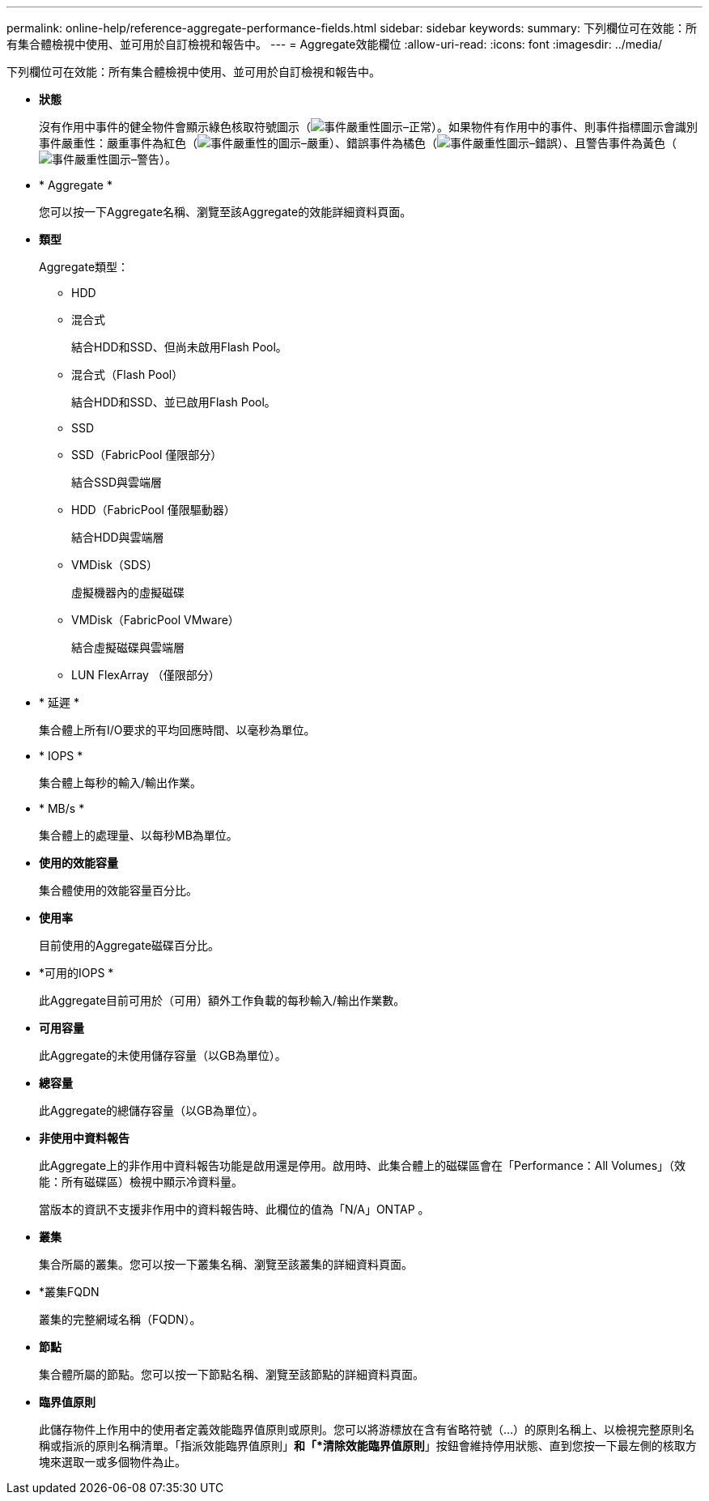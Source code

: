 ---
permalink: online-help/reference-aggregate-performance-fields.html 
sidebar: sidebar 
keywords:  
summary: 下列欄位可在效能：所有集合體檢視中使用、並可用於自訂檢視和報告中。 
---
= Aggregate效能欄位
:allow-uri-read: 
:icons: font
:imagesdir: ../media/


[role="lead"]
下列欄位可在效能：所有集合體檢視中使用、並可用於自訂檢視和報告中。

* *狀態*
+
沒有作用中事件的健全物件會顯示綠色核取符號圖示（image:../media/sev-normal-um60.png["事件嚴重性圖示–正常"]）。如果物件有作用中的事件、則事件指標圖示會識別事件嚴重性：嚴重事件為紅色（image:../media/sev-critical-um60.png["事件嚴重性的圖示–嚴重"]）、錯誤事件為橘色（image:../media/sev-error-um60.png["事件嚴重性圖示–錯誤"]）、且警告事件為黃色（image:../media/sev-warning-um60.png["事件嚴重性圖示–警告"]）。

* * Aggregate *
+
您可以按一下Aggregate名稱、瀏覽至該Aggregate的效能詳細資料頁面。

* *類型*
+
Aggregate類型：

+
** HDD
** 混合式
+
結合HDD和SSD、但尚未啟用Flash Pool。

** 混合式（Flash Pool）
+
結合HDD和SSD、並已啟用Flash Pool。

** SSD
** SSD（FabricPool 僅限部分）
+
結合SSD與雲端層

** HDD（FabricPool 僅限驅動器）
+
結合HDD與雲端層

** VMDisk（SDS）
+
虛擬機器內的虛擬磁碟

** VMDisk（FabricPool VMware）
+
結合虛擬磁碟與雲端層

** LUN FlexArray （僅限部分）


* * 延遲 *
+
集合體上所有I/O要求的平均回應時間、以毫秒為單位。

* * IOPS *
+
集合體上每秒的輸入/輸出作業。

* * MB/s *
+
集合體上的處理量、以每秒MB為單位。

* *使用的效能容量*
+
集合體使用的效能容量百分比。

* *使用率*
+
目前使用的Aggregate磁碟百分比。

* *可用的IOPS *
+
此Aggregate目前可用於（可用）額外工作負載的每秒輸入/輸出作業數。

* *可用容量*
+
此Aggregate的未使用儲存容量（以GB為單位）。

* *總容量*
+
此Aggregate的總儲存容量（以GB為單位）。

* *非使用中資料報告*
+
此Aggregate上的非作用中資料報告功能是啟用還是停用。啟用時、此集合體上的磁碟區會在「Performance：All Volumes」（效能：所有磁碟區）檢視中顯示冷資料量。

+
當版本的資訊不支援非作用中的資料報告時、此欄位的值為「N/A」ONTAP 。

* *叢集*
+
集合所屬的叢集。您可以按一下叢集名稱、瀏覽至該叢集的詳細資料頁面。

* *叢集FQDN
+
叢集的完整網域名稱（FQDN）。

* *節點*
+
集合體所屬的節點。您可以按一下節點名稱、瀏覽至該節點的詳細資料頁面。

* *臨界值原則*
+
此儲存物件上作用中的使用者定義效能臨界值原則或原則。您可以將游標放在含有省略符號（...）的原則名稱上、以檢視完整原則名稱或指派的原則名稱清單。「指派效能臨界值原則」*和「*清除效能臨界值原則*」按鈕會維持停用狀態、直到您按一下最左側的核取方塊來選取一或多個物件為止。


